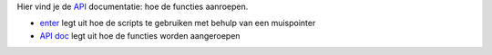 Hier vind je de `API`_ documentatie: hoe de functies aanroepen.

- `enter`_ legt uit hoe de scripts te gebruiken met behulp van een muispointer
- `API doc`_ legt uit hoe de functies worden aangeroepen


.. _enter: ./enter.rst
.. _API doc: ./API.rst
.. _API: https://en.wikipedia.org/wiki/Application_programming_interface

